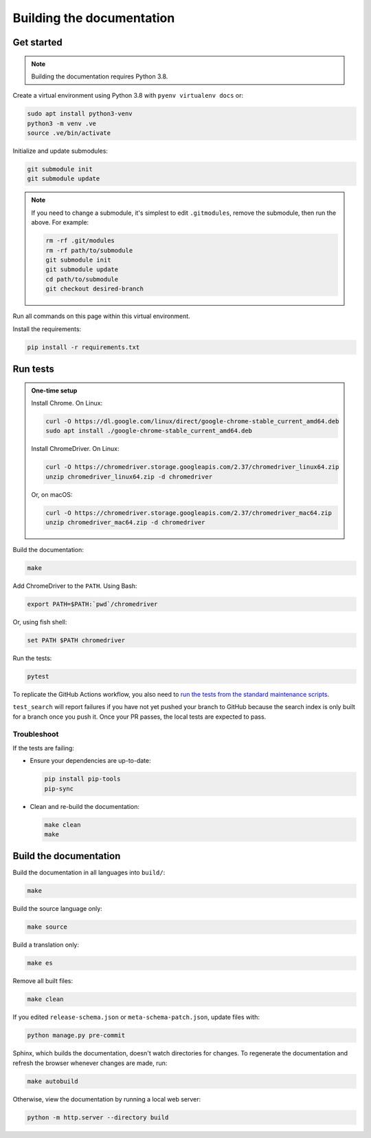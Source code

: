 Building the documentation
==========================

Get started
-----------

.. note::
   Building the documentation requires Python 3.8.

Create a virtual environment using Python 3.8 with ``pyenv virtualenv docs`` or:

.. code-block:: shell

   sudo apt install python3-venv
   python3 -m venv .ve
   source .ve/bin/activate

Initialize and update submodules:

.. code-block:: shell

   git submodule init
   git submodule update

.. note::

   If you need to change a submodule, it's simplest to edit ``.gitmodules``, remove the submodule, then run the above. For example:

   .. code-block:: shell

      rm -rf .git/modules
      rm -rf path/to/submodule
      git submodule init
      git submodule update
      cd path/to/submodule
      git checkout desired-branch

Run all commands on this page within this virtual environment.

Install the requirements:

.. code-block:: shell

   pip install -r requirements.txt

Run tests
---------

.. admonition:: One-time setup

   Install Chrome. On Linux:

   .. code-block:: shell

      curl -O https://dl.google.com/linux/direct/google-chrome-stable_current_amd64.deb
      sudo apt install ./google-chrome-stable_current_amd64.deb
   
   Install ChromeDriver. On Linux:

   .. code-block:: shell

      curl -O https://chromedriver.storage.googleapis.com/2.37/chromedriver_linux64.zip
      unzip chromedriver_linux64.zip -d chromedriver

   Or, on macOS:

   .. code-block:: shell

      curl -O https://chromedriver.storage.googleapis.com/2.37/chromedriver_mac64.zip
      unzip chromedriver_mac64.zip -d chromedriver

Build the documentation:

.. code-block:: shell

   make

Add ChromeDriver to the ``PATH``. Using Bash:

.. code-block:: shell

   export PATH=$PATH:`pwd`/chromedriver

Or, using fish shell:

.. code-block:: shell

   set PATH $PATH chromedriver

Run the tests:

.. code-block:: shell

   pytest

To replicate the GitHub Actions workflow, you also need to `run the tests from the standard maintenance scripts <https://github.com/open-contracting/standard-maintenance-scripts#tests>`__.

``test_search`` will report failures if you have not yet pushed your branch to GitHub because the search index is only built for a branch once you push it. Once your PR passes, the local tests are expected to pass.

Troubleshoot
~~~~~~~~~~~~

If the tests are failing:

-  Ensure your dependencies are up-to-date:

   .. code-block:: shell

      pip install pip-tools
      pip-sync

-  Clean and re-build the documentation:

   .. code-block:: shell

      make clean
      make

Build the documentation
-----------------------

Build the documentation in all languages into ``build/``:

.. code-block:: shell

   make

Build the source language only:

.. code-block:: shell

   make source

Build a translation only:

.. code-block:: shell

   make es

Remove all built files:

.. code-block:: shell

   make clean

If you edited ``release-schema.json`` or ``meta-schema-patch.json``, update files with:

.. code-block:: shell

   python manage.py pre-commit

Sphinx, which builds the documentation, doesn't watch directories for changes. To regenerate the documentation and refresh the browser whenever changes are made, run:

.. code-block:: shell

   make autobuild

Otherwise, view the documentation by running a local web server:

.. code-block:: shell

   python -m http.server --directory build
